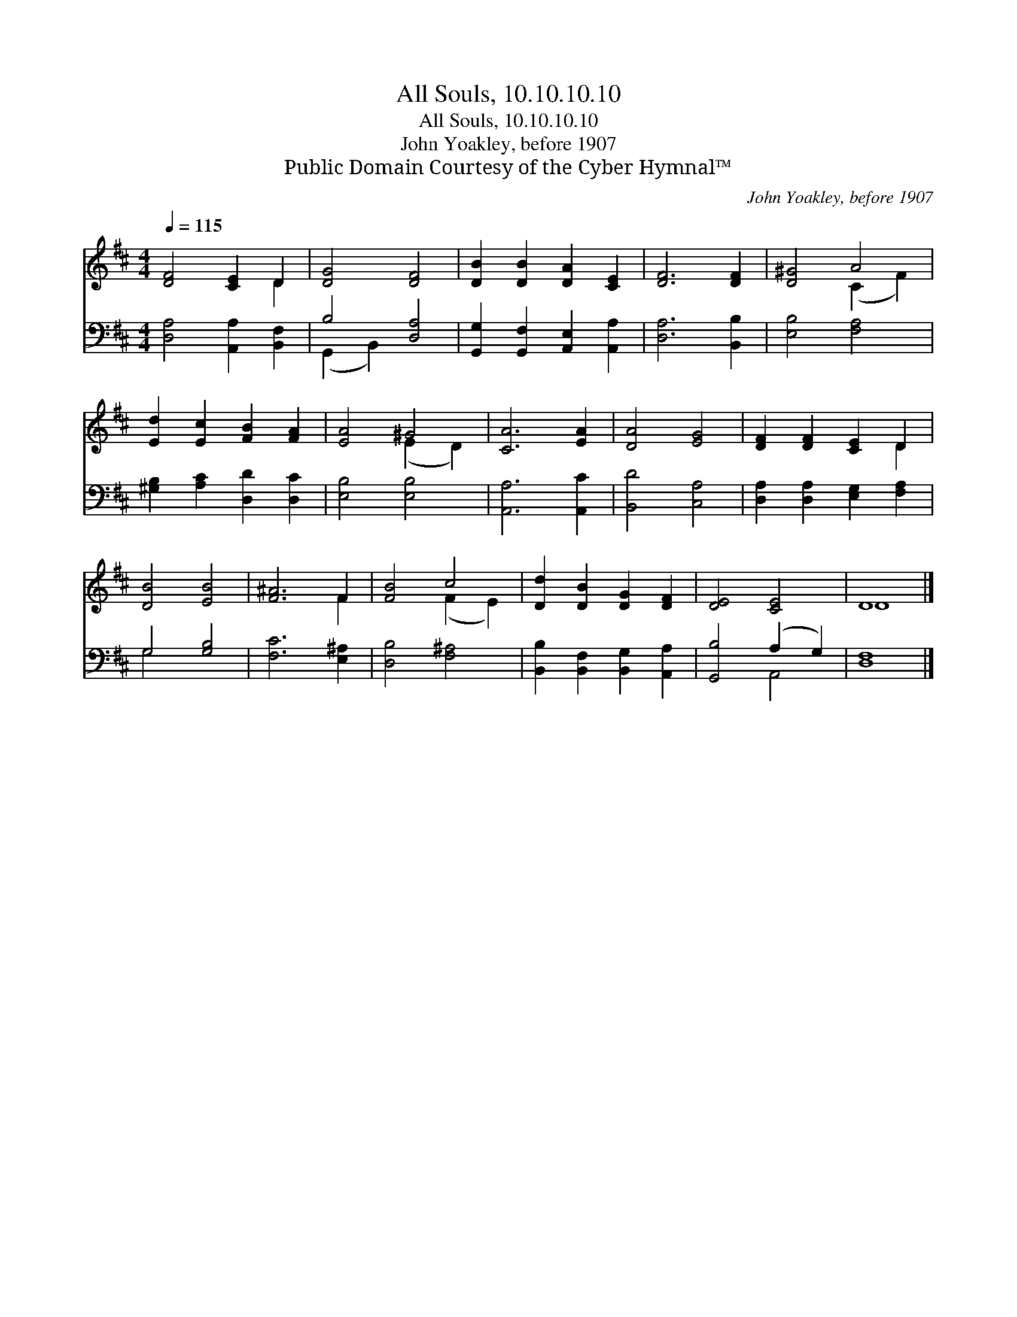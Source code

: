 X:1
T:All Souls, 10.10.10.10
T:All Souls, 10.10.10.10
T:John Yoakley, before 1907
T:Public Domain Courtesy of the Cyber Hymnal™
C:John Yoakley, before 1907
Z:Public Domain
Z:Courtesy of the Cyber Hymnal™
%%score ( 1 2 ) ( 3 4 )
L:1/8
Q:1/4=115
M:4/4
K:D
V:1 treble 
V:2 treble 
V:3 bass 
V:4 bass 
V:1
 [DF]4 [CE]2 D2 | [DG]4 [DF]4 | [DB]2 [DB]2 [DA]2 [CE]2 | [DF]6 [DF]2 | [D^G]4 A4 | %5
 [Ed]2 [Ec]2 [FB]2 [FA]2 | [EA]4 ^G4 | [CA]6 [EA]2 | [DA]4 [EG]4 | [DF]2 [DF]2 [CE]2 D2 | %10
 [DB]4 [EB]4 | [F^A]6 F2 | [FB]4 c4 | [Dd]2 [DB]2 [DG]2 [DF]2 | [DE]4 [CE]4 | D8 |] %16
V:2
 x6 D2 | x8 | x8 | x8 | x4 (C2 F2) | x8 | x4 (E2 D2) | x8 | x8 | x6 D2 | x8 | x6 F2 | x4 (F2 E2) | %13
 x8 | x8 | D8 |] %16
V:3
 [D,A,]4 [A,,A,]2 [B,,F,]2 | B,4 [D,A,]4 | [G,,G,]2 [G,,F,]2 [A,,E,]2 [A,,A,]2 | [D,A,]6 [B,,B,]2 | %4
 [E,B,]4 [F,A,]4 | [^G,B,]2 [A,C]2 [D,D]2 [D,C]2 | [E,B,]4 [E,B,]4 | [A,,A,]6 [A,,C]2 | %8
 [B,,D]4 [C,A,]4 | [D,A,]2 [D,A,]2 [E,G,]2 [F,A,]2 | G,4 [G,B,]4 | [F,C]6 [E,^A,]2 | %12
 [D,B,]4 [F,^A,]4 | [B,,B,]2 [B,,F,]2 [B,,G,]2 [A,,A,]2 | [G,,B,]4 (A,2 G,2) | [D,F,]8 |] %16
V:4
 x8 | (G,,2 B,,2) x4 | x8 | x8 | x8 | x8 | x8 | x8 | x8 | x8 | G,4 x4 | x8 | x8 | x8 | x4 A,,4 | %15
 x8 |] %16

